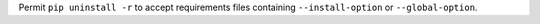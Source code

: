 Permit ``pip uninstall -r`` to accept requirements files containing ``--install-option`` or ``--global-option``.
